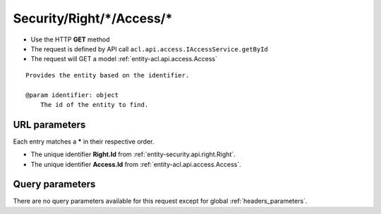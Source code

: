 .. _reuqest-GET-Security/Right/*/Access/*:

**Security/Right/*/Access/***
==========================================================

* Use the HTTP **GET** method
* The request is defined by API call ``acl.api.access.IAccessService.getById``

  
* The request will GET a model :ref:`entity-acl.api.access.Access`

::

   Provides the entity based on the identifier.
   
   @param identifier: object
       The id of the entity to find.


URL parameters
-------------------------------------
Each entry matches a **\*** in their respective order.

* The unique identifier **Right.Id** from :ref:`entity-security.api.right.Right`.
* The unique identifier **Access.Id** from :ref:`entity-acl.api.access.Access`.


Query parameters
-------------------------------------
There are no query parameters available for this request except for global :ref:`headers_parameters`.
